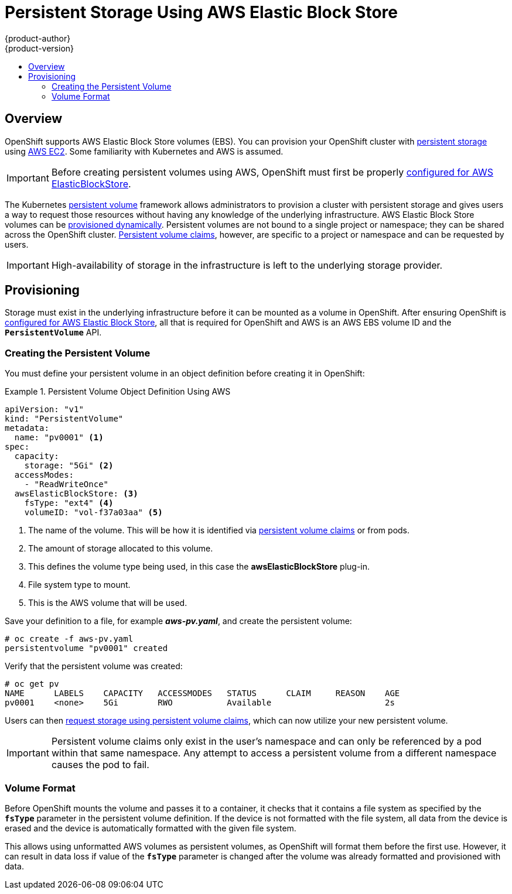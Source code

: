 [[install-config-persistent-storage-persistent-storage-aws]]
= Persistent Storage Using AWS Elastic Block Store
{product-author}
{product-version}
:data-uri:
:icons:
:experimental:
:toc: macro
:toc-title:
:prewrap!:

toc::[]

== Overview
OpenShift supports AWS Elastic Block Store volumes (EBS). You can provision your OpenShift cluster with
link:../../architecture/additional_concepts/storage.html[persistent storage] using
link:https://docs.aws.amazon.com/AWSEC2/latest/UserGuide/concepts.html[AWS EC2].
Some familiarity with Kubernetes and AWS is assumed.

[IMPORTANT]
====
Before creating persistent volumes using AWS, OpenShift must first be properly
link:../../install_config/configuring_aws.html[configured for AWS
ElasticBlockStore].
====

The Kubernetes
link:../../architecture/additional_concepts/storage.html[persistent volume]
framework allows administrators to provision a cluster with persistent storage
and gives users a way to request those resources without having any knowledge of
the underlying infrastructure.
AWS Elastic Block Store volumes can be
link:dynamically_provisioning_pvs.html[provisioned dynamically].
Persistent volumes are not bound to a single
project or namespace; they can be shared across the OpenShift cluster.
link:../../architecture/additional_concepts/storage.html#persistent-volume-claims[Persistent
volume claims], however, are specific to a project or namespace and can be
requested by users.



[IMPORTANT]
====
High-availability of storage in the infrastructure is left to the underlying
storage provider.
====

[[aws-provisioning]]

== Provisioning
Storage must exist in the underlying infrastructure before it can be mounted as
a volume in OpenShift. After ensuring OpenShift is
link:../../install_config/configuring_aws.html[configured for AWS Elastic Block
Store], all that is required for OpenShift and AWS is an AWS EBS volume ID and
the `*PersistentVolume*` API.

[[aws-creating-persistent-volume]]

=== Creating the Persistent Volume

You must define your persistent volume in an object definition before creating
it in OpenShift:

.Persistent Volume Object Definition Using AWS
====

[source,yaml]
----
apiVersion: "v1"
kind: "PersistentVolume"
metadata:
  name: "pv0001" <1>
spec:
  capacity:
    storage: "5Gi" <2>
  accessModes:
    - "ReadWriteOnce"
  awsElasticBlockStore: <3>
    fsType: "ext4" <4>
    volumeID: "vol-f37a03aa" <5>
----
<1> The name of the volume. This will be how it is identified via
link:../../architecture/additional_concepts/storage.html[persistent volume
claims] or from pods.
<2> The amount of storage allocated to this volume.
<3> This defines the volume type being used, in this case the *awsElasticBlockStore* plug-in.
<4> File system type to mount.
<5> This is the AWS volume that will be used.
====

Save your definition to a file, for example *_aws-pv.yaml_*, and create the
persistent volume:

====
----
# oc create -f aws-pv.yaml
persistentvolume "pv0001" created
----
====

Verify that the persistent volume was created:

====
----
# oc get pv
NAME      LABELS    CAPACITY   ACCESSMODES   STATUS      CLAIM     REASON    AGE
pv0001    <none>    5Gi        RWO           Available                       2s
----
====

Users can then link:../../dev_guide/persistent_volumes.html[request storage
using persistent volume claims], which can now utilize your new persistent
volume.

[IMPORTANT]
====
Persistent volume claims only exist in the user's namespace and can only be
referenced by a pod within that same namespace. Any attempt to access a
persistent volume from a different namespace causes the pod to fail.
====

[[volume-format-aws]]

=== Volume Format
Before OpenShift mounts the volume and passes it to a container, it checks that
it contains a file system as specified by the `*fsType*` parameter in the
persistent volume definition. If the device is not formatted with the file
system, all data from the device is erased and the device is automatically
formatted with the given file system.

This allows using unformatted AWS volumes as persistent volumes, as OpenShift
will format them before the first use. However, it can result in data loss if
value of the `*fsType*` parameter is changed after the volume was already
formatted and provisioned with data.
